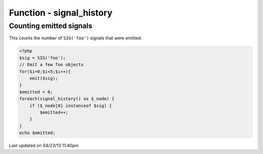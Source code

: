 .. /signal_history.php generated using docpx on 04/23/13 11:40pm


Function - signal_history
*************************


.. function:: signal_history()


    Returns the current signal history.
    
    The returned history is stored in an array using the following indexes.
    
    .. code-block:: php
    
       <?php
       $array = [
           0 => Signal Object
           1 => Time in microseconds since Epoch at emittion
       ];

    :rtype: array 


Counting emitted signals
########################

This counts the number of ``SIG('foo')`` signals that were emitted.

.. code-block:: php

   <?php
   $sig = SIG('foo');
   // Emit a few foo objects
   for($i=0;$i<5;$i++){
       emit($sig);
   }
   $emitted = 0;
   foreach(signal_history() as $_node) {
       if ($_node[0] instanceof $sig) {
           $emitted++;
       }
   }
   echo $emitted;




Last updated on 04/23/13 11:40pm